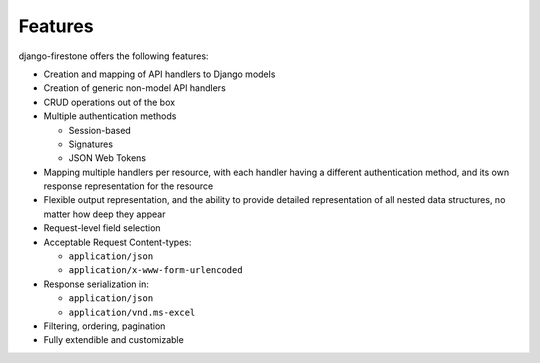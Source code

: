 Features
===========

django-firestone offers the following features:

* Creation and mapping of API handlers to Django models
* Creation of generic non-model API handlers
* CRUD operations out of the box
* Multiple authentication methods
  
  * Session-based 
  * Signatures
  * JSON Web Tokens

* Mapping multiple handlers per resource, with each handler having a different authentication method, and its own response representation for the resource
* Flexible output representation, and the ability to provide detailed
  representation of all nested data structures, no matter how deep they appear
* Request-level field selection
* Acceptable Request Content-types:
  
  * ``application/json``
  * ``application/x-www-form-urlencoded``   

* Response serialization in:
  
  * ``application/json``
  * ``application/vnd.ms-excel``

* Filtering, ordering, pagination
* Fully extendible and customizable

